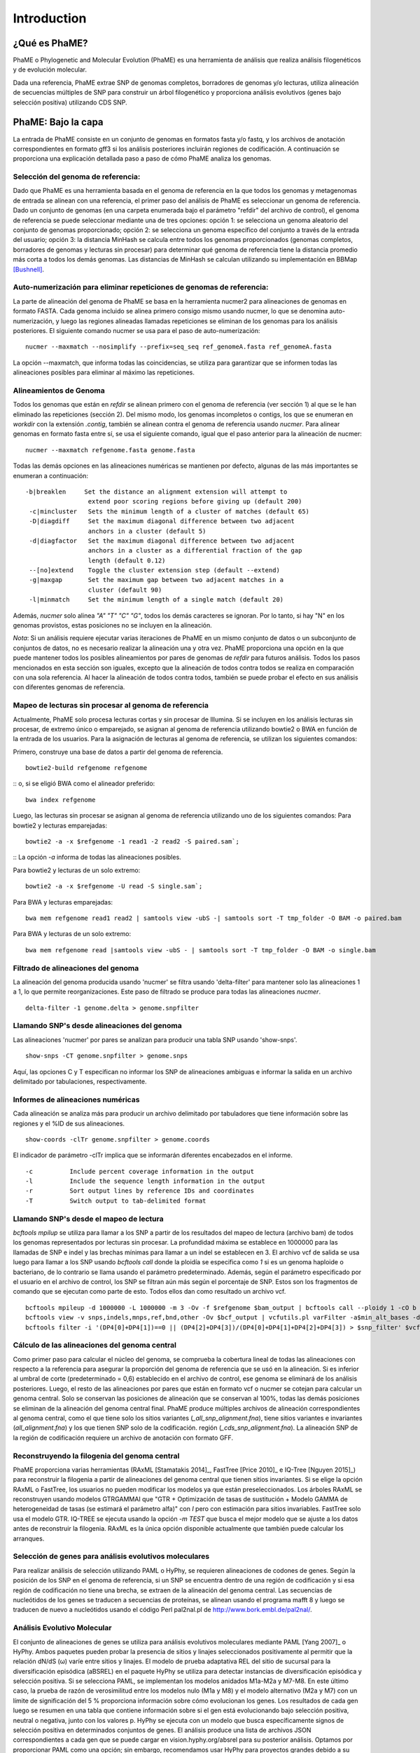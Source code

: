 Introduction
#############

¿Qué es PhaME?
==============

PhaME o Phylogenetic and Molecular Evolution (PhaME) es una herramienta de análisis que realiza análisis filogenéticos y de evolución molecular.

Dada una referencia, PhaME extrae SNP de genomas completos, borradores de genomas y/o lecturas, utiliza alineación de secuencias múltiples de SNP para construir un árbol filogenético y proporciona análisis evolutivos (genes bajo selección positiva) utilizando CDS SNP.


PhaME: Bajo la capa
======================

La entrada de PhaME consiste en un conjunto de genomas en formatos fasta y/o fastq, y los archivos de anotación correspondientes en formato gff3 si los análisis posteriores incluirán regiones de codificación. A continuación se proporciona una explicación detallada paso a paso de cómo PhaME analiza los genomas.

Selección del genoma de referencia:
-----------------------------
Dado que PhaME es una herramienta basada en el genoma de referencia en la que todos los genomas y metagenomas de entrada se alinean con una referencia, el primer paso del análisis de PhaME es seleccionar un genoma de referencia. Dado un conjunto de genomas (en una carpeta enumerada bajo el parámetro "refdir" del archivo de control), el genoma de referencia se puede seleccionar mediante una de tres opciones: opción 1: se selecciona un genoma aleatorio del conjunto de genomas proporcionado; opción 2: se selecciona un genoma específico del conjunto a través de la entrada del usuario; opción 3: la distancia MinHash se calcula entre todos los genomas proporcionados (genomas completos, borradores de genomas y lecturas sin procesar) para determinar qué genoma de referencia tiene la distancia promedio más corta a todos los demás genomas. Las distancias de MinHash se calculan utilizando su implementación en BBMap [Bushnell]_.

Auto-numerización para eliminar repeticiones de genomas de referencia:
---------------------------------------------------------------
La parte de alineación del genoma de PhaME se basa en la herramienta nucmer2 para alineaciones de genomas en formato FASTA. Cada genoma incluido se alinea primero consigo mismo usando nucmer, lo que se denomina auto-numerización, y luego las regiones alineadas llamadas repeticiones se eliminan de los genomas para los análisis posteriores. El siguiente comando nucmer se usa para el paso de auto-numerización:

::

    nucmer --maxmatch --nosimplify --prefix=seq_seq ref_genomeA.fasta ref_genomeA.fasta 

::

La opción --maxmatch, que informa todas las coincidencias, se utiliza para garantizar que se informen todas las alineaciones posibles para eliminar al máximo las repeticiones.

Alineamientos de Genoma
--------------------------------
Todos los genomas que están en `refdir` se alinean primero con el genoma de referencia (ver sección 1) al que se le han eliminado las repeticiones (sección 2). Del mismo modo, los genomas incompletos o contigs, los que se enumeran en `workdir` con la extensión `.contig`, también se alinean contra el genoma de referencia usando `nucmer`. Para alinear genomas en formato fasta entre sí, se usa el siguiente comando, igual que el paso anterior para la alineación de nucmer:

::

    nucmer --maxmatch refgenome.fasta genome.fasta

::

Todas las demás opciones en las alineaciones numéricas se mantienen por defecto, algunas de las más importantes se enumeran a continuación:

::

   -b|breaklen     Set the distance an alignment extension will attempt to
                    extend poor scoring regions before giving up (default 200)
    -c|mincluster   Sets the minimum length of a cluster of matches (default 65)
    -D|diagdiff     Set the maximum diagonal difference between two adjacent
                    anchors in a cluster (default 5)
    -d|diagfactor   Set the maximum diagonal difference between two adjacent
                    anchors in a cluster as a differential fraction of the gap
                    length (default 0.12)
    --[no]extend    Toggle the cluster extension step (default --extend)
    -g|maxgap       Set the maximum gap between two adjacent matches in a
                    cluster (default 90)
    -l|minmatch     Set the minimum length of a single match (default 20)

::

Además, `nucmer` solo alinea `"A"` `"T"` `"C"` `"G"`, todos los demás caracteres se ignoran. Por lo tanto, si hay "N" en los genomas provistos, estas posiciones no se incluyen en la alineación.

*Nota*: Si un análisis requiere ejecutar varias iteraciones de PhaME en un mismo conjunto de datos o un subconjunto de conjuntos de datos, no es necesario realizar la alineación una y otra vez. PhaME proporciona una opción en la que puede mantener todos los posibles alineamientos por pares de genomas de `refdir` para futuros análisis. Todos los pasos mencionados en esta sección son iguales, excepto que la alineación de todos contra todos se realiza en comparación con una sola referencia. Al hacer la alineación de todos contra todos, también se puede probar el efecto en sus análisis con diferentes genomas de referencia.

Mapeo de lecturas sin procesar al genoma de referencia
-------------------------------------------
Actualmente, PhaME solo procesa lecturas cortas y sin procesar de Illumina. Si se incluyen en los análisis lecturas sin procesar, de extremo único o emparejado, se asignan al genoma de referencia utilizando bowtie2 o BWA en función de la entrada de los usuarios. Para la asignación de lecturas al genoma de referencia, se utilizan los siguientes comandos:

Primero, construye una base de datos a partir del genoma de referencia.
::

    bowtie2-build refgenome refgenome

::
o, si se eligió BWA como el alineador preferido:

::

    bwa index refgenome

::

Luego, las lecturas sin procesar se asignan al genoma de referencia utilizando uno de los siguientes comandos: Para bowtie2 y lecturas emparejadas:
::

    bowtie2 -a -x $refgenome -1 read1 -2 read2 -S paired.sam`;

::
La opción `-a` informa de todas las alineaciones posibles.

Para bowtie2 y lecturas de un solo extremo:

::

    bowtie2 -a -x $refgenome -U read -S single.sam`;

::

Para BWA y lecturas emparejadas:

::

    bwa mem refgenome read1 read2 | samtools view -ubS -| samtools sort -T tmp_folder -O BAM -o paired.bam

::

Para BWA y lecturas de un solo extremo:

::

    bwa mem refgenome read |samtools view -ubS - | samtools sort -T tmp_folder -O BAM -o single.bam

::


Filtrado de alineaciones del genoma
------------------------------
La alineación del genoma producida usando 'nucmer' se filtra usando 'delta-filter' para mantener solo las alineaciones 1 a 1, lo que permite reorganizaciones. Este paso de filtrado se produce para todas las alineaciones `nucmer`.

::

    delta-filter -1 genome.delta > genome.snpfilter

::


Llamando SNP's desde alineaciones del genoma
--------------------------------------
Las alineaciones 'nucmer' por pares se analizan para producir una tabla SNP usando 'show-snps'.

::

    show-snps -CT genome.snpfilter > genome.snps

::

Aquí, las opciones C y T especifican no informar los SNP de alineaciones ambiguas e informar la salida en un archivo delimitado por tabulaciones, respectivamente.

Informes de alineaciones numéricas
------------------------------

Cada alineación se analiza más para producir un archivo delimitado por tabuladores que tiene información sobre las regiones y el %ID de sus alineaciones.
::

    show-coords -clTr genome.snpfilter > genome.coords

::

El indicador de parámetro -clTr implica que se informarán diferentes encabezados en el informe.

::

-c          Include percent coverage information in the output
-l          Include the sequence length information in the output
-r          Sort output lines by reference IDs and coordinates
-T          Switch output to tab-delimited format

::

Llamando SNP's desde el mapeo de lectura
---------------------------------
`bcftools mpilup` se utiliza para llamar a los SNP a partir de los resultados del mapeo de lectura (archivo bam) de todos los genomas representados por lecturas sin procesar. La profundidad máxima se establece en 1000000 para las llamadas de SNP e indel y las brechas mínimas para llamar a un indel se establecen en 3. El archivo vcf de salida se usa luego para llamar a los SNP usando `bcftools call` donde la ploidía se especifica como `1` si es un genoma haploide o bacteriano, de lo contrario se llama usando el parámetro predeterminado. Además, según el parámetro especificado por el usuario en el archivo de control, los SNP se filtran aún más según el porcentaje de SNP. Estos son los fragmentos de comando que se ejecutan como parte de esto. Todos ellos dan como resultado un archivo vcf.

::

    bcftools mpileup -d 1000000 -L 1000000 -m 3 -Ov -f $refgenome $bam_output | bcftools call --ploidy 1 -cO b > $bcf_output;
    bcftools view -v snps,indels,mnps,ref,bnd,other -Ov $bcf_output | vcfutils.pl varFilter -a$min_alt_bases -d$min_depth -D$max_depth > $vcf_output`;
    bcftools filter -i '(DP4[0]+DP4[1])==0 || (DP4[2]+DP4[3])/(DP4[0]+DP4[1]+DP4[2]+DP4[3]) > $snp_filter' $vcf_output > $vcf_filtered`

::


Cálculo de las alineaciones del genoma central
----------------------------------
Como primer paso para calcular el núcleo del genoma, se comprueba la cobertura lineal de todas las alineaciones con respecto a la referencia para asegurar la proporción del genoma de referencia que se usó en la alineación. Si es inferior al umbral de corte (predeterminado = 0,6) establecido en el archivo de control, ese genoma se eliminará de los análisis posteriores. Luego, el resto de las alineaciones por pares que están en formato vcf o nucmer se cotejan para calcular un genoma central. Solo se conservan las posiciones de alineación que se conservan al 100%, todas las demás posiciones se eliminan de la alineación del genoma central final. PhaME produce múltiples archivos de alineación correspondientes al genoma central, como el que tiene solo los sitios variantes (`_all_snp_alignment.fna`), tiene sitios variantes e invariantes (`all_alignment.fna`) y los que tienen SNP solo de la codificación. región (`_cds_snp_alignment.fna`). La alineación SNP de la región de codificación requiere un archivo de anotación con formato GFF.


Reconstruyendo la filogenia del genoma central
-------------------------------------
PhaME proporciona varias herramientas (RAxML [Stamatakis 2014]_, FastTree [Price 2010]_ e IQ-Tree [Nguyen 2015]_) para reconstruir la filogenia a partir de alineaciones del genoma central que tienen sitios invariantes. Si se elige la opción RAxML o FastTree, los usuarios no pueden modificar los modelos ya que están preseleccionados. Los árboles RAxML se reconstruyen usando modelos GTRGAMMAI que "GTR + Optimización de tasas de sustitución + Modelo GAMMA de heterogeneidad de tasas (se estimará el parámetro alfa)" con `I` pero con estimación para sitios invariables. FastTree solo usa el modelo GTR. IQ-TREE se ejecuta usando la opción `-m TEST` que busca el mejor modelo que se ajuste a los datos antes de reconstruir la filogenia. RAxML es la única opción disponible actualmente que también puede calcular los arranques.

Selección de genes para análisis evolutivos moleculares
-------------------------------------------------------
Para realizar análisis de selección utilizando PAML o HyPhy, se requieren alineaciones de codones de genes. Según la posición de los SNP en el genoma de referencia, si un SNP se encuentra dentro de una región de codificación y si esa región de codificación no tiene una brecha, se extraen de la alineación del genoma central. Las secuencias de nucleótidos de los genes se traducen a secuencias de proteínas, se alinean usando el programa mafft 8 y luego se traducen de nuevo a nucleótidos usando el código Perl pal2nal.pl de http://www.bork.embl.de/pal2nal/.

Análisis Evolutivo Molecular
------------------------------------

El conjunto de alineaciones de genes se utiliza para análisis evolutivos moleculares mediante PAML [Yang 2007]_ o HyPhy. Ambos paquetes pueden probar la presencia de sitios y linajes seleccionados positivamente al permitir que la relación dN/dS (ω) varíe entre sitios y linajes. El modelo de prueba adaptativa REL del sitio de sucursal para la diversificación episódica (aBSREL) en el paquete HyPhy se utiliza para detectar instancias de diversificación episódica y selección positiva. Si se selecciona PAML, se implementan los modelos anidados M1a-M2a y M7-M8. En este último caso, la prueba de razón de verosimilitud entre los modelos nulo (M1a y M8) y el modelo alternativo (M2a y M7) con un límite de significación del 5 % proporciona información sobre cómo evolucionan los genes. Los resultados de cada gen luego se resumen en una tabla que contiene información sobre si el gen está evolucionando bajo selección positiva, neutral o negativa, junto con los valores p. HyPhy se ejecuta con un modelo que busca específicamente signos de selección positiva en determinados conjuntos de genes. El análisis produce una lista de archivos JSON correspondientes a cada gen que se puede cargar en vision.hyphy.org/absrel para su posterior análisis. Optamos por proporcionar PAML como una opción; sin embargo, recomendamos usar HyPhy para proyectos grandes debido a su velocidad y resultados concisos.


References
--------------
.. [Yang 2007] Yang Z: PAML 4: phylogenetic analysis by maximum likelihood. Mol Biol Evol 2007, 24:1586-1591.
.. [Pond 2005] Pond SL, Frost SD, Muse SV: HyPhy: hypothesis testing using phylogenies. Bioinformatics 2005, 21:676-679.
.. [Kurtz 2004] Kurtz S, Phillippy A, Delcher AL, Smoot M, Shumway M, Antonescu C, Salzberg SL: Versatile and open software for comparing large genomes. Genome Biol 2004, 5:R12.
.. [Bushnell] Bushnell B: BBMap. 37.66 edition. sourceforge.net/projects/bbmap/.
.. [Stamatakis 2014] Stamatakis A: RAxML version 8: a tool for phylogenetic analysis and post- analysis of large phylogenies. Bioinformatics 2014, 30:1312-1313.
.. [Price 2010] Price MN, Dehal PS, Arkin AP: FastTree 2--approximately maximum- likelihood trees for large alignments. PLoS One 2010, 5:e9490.
.. [Nguyen 2015] Nguyen LT, Schmidt HA, von Haeseler A, Minh BQ: IQ-TREE: a fast and effective stochastic algorithm for estimating maximum-likelihood phylogenies. Mol Biol Evol 2015, 32:268-274.
